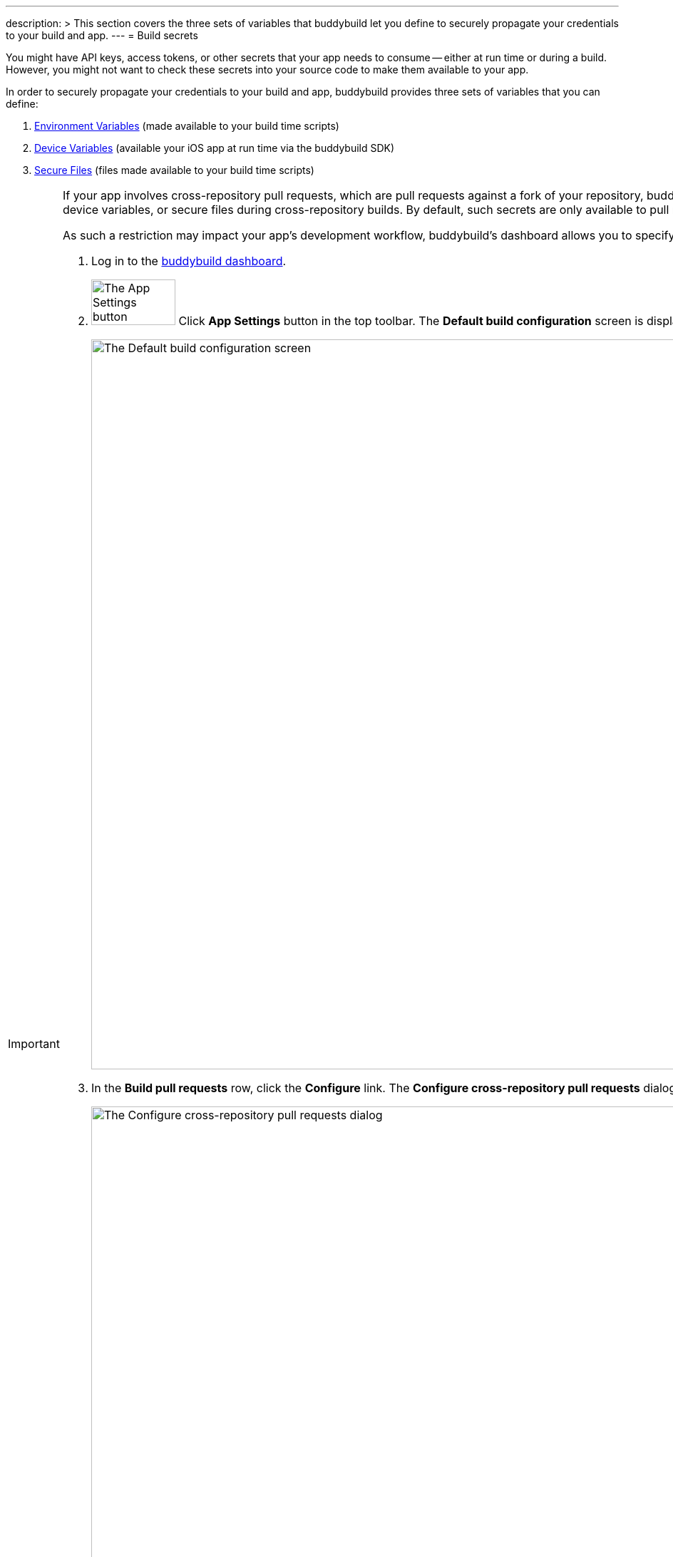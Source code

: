 ---
description: >
  This section covers the three sets of variables that buddybuild let you define
  to securely propagate your credentials to your build and app.
---
= Build secrets

You might have API keys, access tokens, or other secrets that your app
needs to consume -- either at run time or during a build. However, you
might not want to check these secrets into your source code to make them
available to your app.

In order to securely propagate your credentials to your build and app,
buddybuild provides three sets of variables that you can define:

. link:environment_variables.adoc[Environment Variables] (made available
  to your build time scripts)

. link:device_variables.adoc[Device Variables] (available your iOS app
  at run time via the buddybuild SDK)

. link:secure_files.adoc[Secure Files] (files made available to your
  build time scripts)

[IMPORTANT]
===========
If your app involves cross-repository pull requests, which are pull
requests against a fork of your repository, buddybuild does
not expose any secure environment variables, device variables, or secure
files during cross-repository builds. By default, such secrets are only
available to pull requests coming from the same organization and
repository.

As such a restriction may impact your app's development workflow,
buddybuild's dashboard allows you to specify which forked repositories
to trust:

. Log in to the link:https://dashboard.buddybuild.com/[buddybuild
  dashboard].

. image:../../builds/img/button-app_settings.png["The App Settings
  button", 118, 64, role="right"]
  Click **App Settings** button in the top toolbar. The **Default build
  configuration** screen is displayed:
+
image:../img/screen-build_settings.png["The Default
build configuration screen", 1280, 1024, role="frame"]

. In the **Build pull requests** row, click the **Configure** link. The
**Configure cross-repository pull requests** dialog is displayed:
+
image:img/dialog-configure_cross_repo_pull_requests.png["The Configure
cross-repository pull requests dialog", 1280, 1024, role="frame"]

. Click the toggle beside **Build cross-repository pull requests** to
  enable building of cross-repository pull requests.

. Either click the toggle beside **Build all forked repositories** to
  enable building of all forked repositories, or click the toggle beside
  any specific forked repositories listed.
===========

[WARNING]
=========
Trusting a forked repository increases your security risk. When you
configure buddybuild to build pull requests, users with access to the
forked repository can create a pull request that adds/changes a
link:../custom_build_steps.adoc[custom build step] such that it can
capture secrets, source code, etc., and can potentially be used to gain
full access to your main repository.
=========
